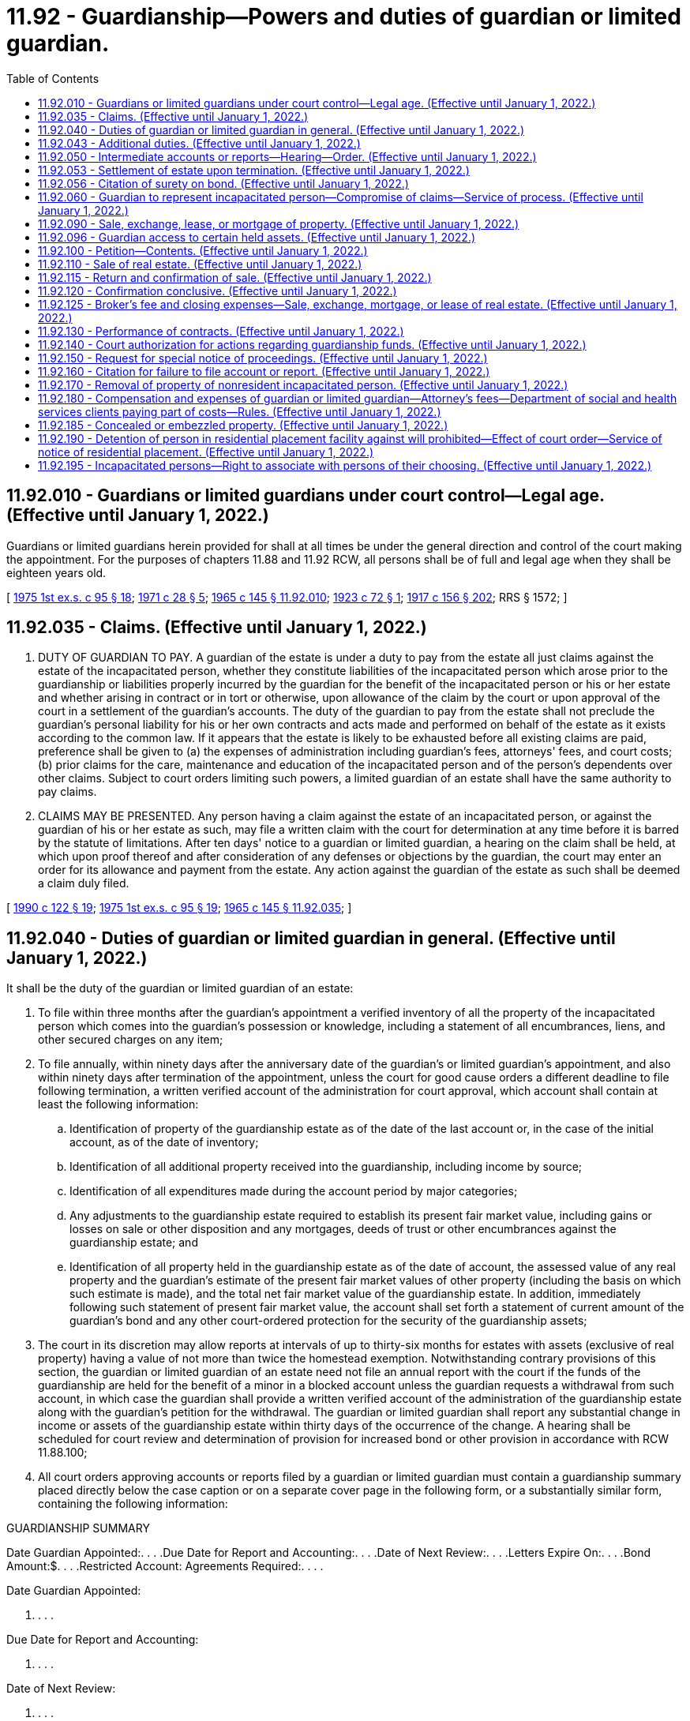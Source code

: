 = 11.92 - Guardianship—Powers and duties of guardian or limited guardian.
:toc:

== 11.92.010 - Guardians or limited guardians under court control—Legal age. (Effective until January 1, 2022.)
Guardians or limited guardians herein provided for shall at all times be under the general direction and control of the court making the appointment. For the purposes of chapters 11.88 and 11.92 RCW, all persons shall be of full and legal age when they shall be eighteen years old.

[ http://leg.wa.gov/CodeReviser/documents/sessionlaw/1975ex1c95.pdf?cite=1975%201st%20ex.s.%20c%2095%20§%2018[1975 1st ex.s. c 95 § 18]; http://leg.wa.gov/CodeReviser/documents/sessionlaw/1971c28.pdf?cite=1971%20c%2028%20§%205[1971 c 28 § 5]; http://leg.wa.gov/CodeReviser/documents/sessionlaw/1965c145.pdf?cite=1965%20c%20145%20§%2011.92.010[1965 c 145 § 11.92.010]; http://leg.wa.gov/CodeReviser/documents/sessionlaw/1923c72.pdf?cite=1923%20c%2072%20§%201[1923 c 72 § 1]; http://leg.wa.gov/CodeReviser/documents/sessionlaw/1917c156.pdf?cite=1917%20c%20156%20§%20202[1917 c 156 § 202]; RRS § 1572; ]

== 11.92.035 - Claims. (Effective until January 1, 2022.)
. DUTY OF GUARDIAN TO PAY. A guardian of the estate is under a duty to pay from the estate all just claims against the estate of the incapacitated person, whether they constitute liabilities of the incapacitated person which arose prior to the guardianship or liabilities properly incurred by the guardian for the benefit of the incapacitated person or his or her estate and whether arising in contract or in tort or otherwise, upon allowance of the claim by the court or upon approval of the court in a settlement of the guardian's accounts. The duty of the guardian to pay from the estate shall not preclude the guardian's personal liability for his or her own contracts and acts made and performed on behalf of the estate as it exists according to the common law. If it appears that the estate is likely to be exhausted before all existing claims are paid, preference shall be given to (a) the expenses of administration including guardian's fees, attorneys' fees, and court costs; (b) prior claims for the care, maintenance and education of the incapacitated person and of the person's dependents over other claims. Subject to court orders limiting such powers, a limited guardian of an estate shall have the same authority to pay claims.

. CLAIMS MAY BE PRESENTED. Any person having a claim against the estate of an incapacitated person, or against the guardian of his or her estate as such, may file a written claim with the court for determination at any time before it is barred by the statute of limitations. After ten days' notice to a guardian or limited guardian, a hearing on the claim shall be held, at which upon proof thereof and after consideration of any defenses or objections by the guardian, the court may enter an order for its allowance and payment from the estate. Any action against the guardian of the estate as such shall be deemed a claim duly filed.

[ http://leg.wa.gov/CodeReviser/documents/sessionlaw/1990c122.pdf?cite=1990%20c%20122%20§%2019[1990 c 122 § 19]; http://leg.wa.gov/CodeReviser/documents/sessionlaw/1975ex1c95.pdf?cite=1975%201st%20ex.s.%20c%2095%20§%2019[1975 1st ex.s. c 95 § 19]; http://leg.wa.gov/CodeReviser/documents/sessionlaw/1965c145.pdf?cite=1965%20c%20145%20§%2011.92.035[1965 c 145 § 11.92.035]; ]

== 11.92.040 - Duties of guardian or limited guardian in general. (Effective until January 1, 2022.)
It shall be the duty of the guardian or limited guardian of an estate:

. To file within three months after the guardian's appointment a verified inventory of all the property of the incapacitated person which comes into the guardian's possession or knowledge, including a statement of all encumbrances, liens, and other secured charges on any item;

. To file annually, within ninety days after the anniversary date of the guardian's or limited guardian's appointment, and also within ninety days after termination of the appointment, unless the court for good cause orders a different deadline to file following termination, a written verified account of the administration for court approval, which account shall contain at least the following information:

.. Identification of property of the guardianship estate as of the date of the last account or, in the case of the initial account, as of the date of inventory;

.. Identification of all additional property received into the guardianship, including income by source;

.. Identification of all expenditures made during the account period by major categories;

.. Any adjustments to the guardianship estate required to establish its present fair market value, including gains or losses on sale or other disposition and any mortgages, deeds of trust or other encumbrances against the guardianship estate; and

.. Identification of all property held in the guardianship estate as of the date of account, the assessed value of any real property and the guardian's estimate of the present fair market values of other property (including the basis on which such estimate is made), and the total net fair market value of the guardianship estate. In addition, immediately following such statement of present fair market value, the account shall set forth a statement of current amount of the guardian's bond and any other court-ordered protection for the security of the guardianship assets;

. The court in its discretion may allow reports at intervals of up to thirty-six months for estates with assets (exclusive of real property) having a value of not more than twice the homestead exemption. Notwithstanding contrary provisions of this section, the guardian or limited guardian of an estate need not file an annual report with the court if the funds of the guardianship are held for the benefit of a minor in a blocked account unless the guardian requests a withdrawal from such account, in which case the guardian shall provide a written verified account of the administration of the guardianship estate along with the guardian's petition for the withdrawal. The guardian or limited guardian shall report any substantial change in income or assets of the guardianship estate within thirty days of the occurrence of the change. A hearing shall be scheduled for court review and determination of provision for increased bond or other provision in accordance with RCW 11.88.100;

. All court orders approving accounts or reports filed by a guardian or limited guardian must contain a guardianship summary placed directly below the case caption or on a separate cover page in the following form, or a substantially similar form, containing the following information:

GUARDIANSHIP SUMMARY

Date Guardian Appointed:. . . .Due Date for Report and Accounting:. . . .Date of Next Review:. . . .Letters Expire On:. . . .Bond Amount:$. . . .Restricted Account: Agreements Required:. . . .

Date Guardian Appointed:

. . . .

Due Date for Report and Accounting:



. . . .

Date of Next Review:

. . . .

Letters Expire On:

. . . .

Bond Amount:

$. . . .

Restricted Account: Agreements Required:



. . . .

Incapacitated Person (IP)Guardian of: [ ] Estate [ ] PersonName:Name:Address:Address:Phone:Phone:Facsimile:Facsimile:

Incapacitated Person (IP)

Guardian of: [ ] Estate [ ] Person

Name:

Name:

Address:

Address:

Phone:

Phone:

Facsimile:

Facsimile:

Standby GuardianAddressRelation to IP   

Standby Guardian

Address

Relation to IP

 

 

 

Interested PartiesAddressRelation to IP               

Interested Parties

Address

Relation to IP

 

 

 

 

 

 

 

 

 

 

 

 

 

 

 

. To protect and preserve the guardianship estate, to apply it as provided in this chapter, to account for it faithfully, to perform all of the duties required by law, and at the termination of the guardianship or limited guardianship, to deliver the assets of the incapacitated person to the persons entitled thereto. Except as provided to the contrary herein, the court may authorize a guardian or limited guardian to do anything that a trustee can do under the provisions of RCW 11.98.070 for a period not exceeding one year from the date of the order or for a period corresponding to the interval in which the guardian's or limited guardian's report is required to be filed by the court pursuant to subsection (2) of this section, whichever period is longer;

. To invest and reinvest the property of the incapacitated person in accordance with the rules applicable to investment of trust estates by trustees as provided in chapter 11.100 RCW, except that:

.. No investments shall be made without prior order of the court in any property other than unconditional interest bearing obligations of this state or of the United States and in obligations the interest and principal of which are unconditionally guaranteed by the United States, and in share accounts or deposits which are insured by an agency of the United States government. Such prior order of the court may authorize specific investments, or, in the discretion of the court, may authorize the guardian or limited guardian to invest and reinvest as provided in chapter 11.100 RCW without further order of the court;

.. If it is for the best interests of the incapacitated person that a specific property be used by the incapacitated person rather than sold and the proceeds invested, the court may so order;

. To apply to the court no later than the filing of the inventory for an order authorizing disbursements on behalf of the incapacitated person. However, the guardian or limited guardian of the estate, or the person, department, bureau, agency, or charitable organization having the care and custody of an incapacitated person, may apply to the court for an order directing the guardian or limited guardian of the estate to pay to the person, department, bureau, agency, or charitable organization having the care and custody of an incapacitated person, or if the guardian or limited guardian of the estate has the care and custody of the incapacitated person, directing the guardian or limited guardian of the estate to apply an amount weekly, monthly, quarterly, semi-annually, or annually, as the court may direct, to be expended in the care, maintenance, and education of the incapacitated person and of his or her dependents. In proper cases, the court may order payment of amounts directly to the incapacitated person for his or her maintenance or incidental expenses. The amounts authorized under this section may be decreased or increased from time to time by direction of the court. If payments are made to another under an order of the court, the guardian or limited guardian of the estate is not bound to see to the application thereof;

. To provide evidence of the guardian or limited guardian's successful completion of any standardized training video or web cast for guardians or limited guardians made available by the administrative office of the courts and the superior court when the guardian or limited guardian: (a) Was appointed prior to July 22, 2011; (b) is not a certified professional guardian or financial institution authorized under RCW 11.88.020; and (c) has not previously completed the requirements of RCW 11.88.020(3). The training video or web cast must be provided at no cost to the guardian or limited guardian. The superior court may, upon (i) petition by the guardian or limited guardian; or (ii) any other method as provided by local court rule: (A) For good cause, waive this requirement for guardians appointed prior to July 22, 2011. Good cause shall require evidence that the guardian already possesses the requisite knowledge to serve as a guardian without completing the training. When determining whether there is good cause to waive the training requirement, the court shall consider, among other facts, the length of time the guardian has been serving the incapacitated person; whether the guardian has timely filed all required reports with the court; whether the guardian is monitored by other state or local agencies; and whether there have been any allegations of abuse, neglect, or a breach of fiduciary duty against the guardian; or (B) extend the time period for completion of the training requirement for ninety days; and

. To provide evidence of the guardian or limited guardian's successful completion of any additional or updated training video or web cast offered by the administrative office of the courts and the superior court as is required at the discretion of the superior court unless the guardian or limited guardian is a certified professional guardian or financial institution authorized under RCW 11.88.020. The training video or web cast must be provided at no cost to the guardian or limited guardian.

[ http://lawfilesext.leg.wa.gov/biennium/2011-12/Pdf/Bills/Session%20Laws/House/1053-S.SL.pdf?cite=2011%20c%20329%20§%209[2011 c 329 § 9]; http://lawfilesext.leg.wa.gov/biennium/1991-92/Pdf/Bills/Session%20Laws/House/1510-S.SL.pdf?cite=1991%20c%20289%20§%2010[1991 c 289 § 10]; http://leg.wa.gov/CodeReviser/documents/sessionlaw/1990c122.pdf?cite=1990%20c%20122%20§%2020[1990 c 122 § 20]; http://leg.wa.gov/CodeReviser/documents/sessionlaw/1985c30.pdf?cite=1985%20c%2030%20§%209[1985 c 30 § 9]; http://leg.wa.gov/CodeReviser/documents/sessionlaw/1984c149.pdf?cite=1984%20c%20149%20§%2012[1984 c 149 § 12]; http://leg.wa.gov/CodeReviser/documents/sessionlaw/1979c32.pdf?cite=1979%20c%2032%20§%202[1979 c 32 § 2]; http://leg.wa.gov/CodeReviser/documents/sessionlaw/1977ex1c309.pdf?cite=1977%20ex.s.%20c%20309%20§%2013[1977 ex.s. c 309 § 13]; http://leg.wa.gov/CodeReviser/documents/sessionlaw/1975ex1c95.pdf?cite=1975%201st%20ex.s.%20c%2095%20§%2020[1975 1st ex.s. c 95 § 20]; http://leg.wa.gov/CodeReviser/documents/sessionlaw/1965c145.pdf?cite=1965%20c%20145%20§%2011.92.040[1965 c 145 § 11.92.040]; prior:  1957 c 64 § 1; http://leg.wa.gov/CodeReviser/documents/sessionlaw/1955c205.pdf?cite=1955%20c%20205%20§%2015[1955 c 205 § 15]; http://leg.wa.gov/CodeReviser/documents/sessionlaw/1941c83.pdf?cite=1941%20c%2083%20§%201[1941 c 83 § 1]; http://leg.wa.gov/CodeReviser/documents/sessionlaw/1917c156.pdf?cite=1917%20c%20156%20§%20205[1917 c 156 § 205]; Rem. Supp. 1941 § 1575; prior:  1895 c 42 § 1; Code 1881 § 1614; ]

== 11.92.043 - Additional duties. (Effective until January 1, 2022.)
. It is the duty of the guardian or limited guardian of the person:

.. To file within three months after appointment a personal care plan for the incapacitated person, which must include (i) an assessment of the incapacitated person's physical, mental, and emotional needs and of such person's ability to perform or assist in activities of daily living, and (ii) the guardian's specific plan for meeting the identified and emerging personal care needs of the incapacitated person.

.. To file annually or, where a guardian of the estate has been appointed, at the time an account is required to be filed under RCW 11.92.040, a report on the status of the incapacitated person, which shall include:

... The address and name of the incapacitated person and all residential changes during the period;

... The services or programs that the incapacitated person receives;

... The medical status of the incapacitated person;

... The mental status of the incapacitated person, including reports from mental health professionals on the status of the incapacitated person, if any exist;

.. Changes in the functional abilities of the incapacitated person;

.. Activities of the guardian for the period;

.. Any recommended changes in the scope of the authority of the guardian;

.. The identity of any professionals who have assisted the incapacitated person during the period;

...(A) Evidence of the guardian or limited guardian's successful completion of any standardized training video or web cast for guardians or limited guardians made available by the administrative office of the courts and the superior court when the guardian or limited guardian: (I) Was appointed prior to July 22, 2011; (II) is not a certified professional guardian or financial institution authorized under RCW 11.88.020; and (III) has not previously completed the requirements of RCW 11.88.020(3). The training video or web cast must be provided at no cost to the guardian or limited guardian.

(B) The superior court may, upon petition by the guardian or limited guardian or any other method as provided by local court rule:

(I) For good cause, waive this requirement for guardians appointed prior to July 22, 2011. Good cause requires evidence that the guardian already possesses the requisite knowledge to serve as a guardian without completing the training. When determining whether there is good cause to waive the training requirement, the court must consider, among other facts, the length of time the guardian has been serving the incapacitated person; whether the guardian has timely filed all required reports with the court; whether the guardian is monitored by other state or local agencies; and whether there have been any allegations of abuse, neglect, or a breach of fiduciary duty against the guardian; or

(II) Extend the time period for completion of the training requirement for ninety days; and

.. Evidence of the guardian or limited guardian's successful completion of any additional or updated training video or web cast offered by the administrative office of the courts and the superior court as is required at the discretion of the superior court unless the guardian or limited guardian is a certified professional guardian or financial institution authorized under RCW 11.88.020. The training video or web cast must be provided at no cost to the guardian or limited guardian.

.. To report to the court within thirty days any substantial change in the incapacitated person's condition, or any changes in residence of the incapacitated person.

.. To inform any person entitled to special notice of proceedings under RCW 11.92.150 and any other person designated by the incapacitated person as soon as possible, but in no case more than five business days, after the incapacitated person:

... Makes a change in residence that is intended or likely to last more than fourteen calendar days;

... Has been admitted to a medical facility for acute care in response to a life-threatening injury or medical condition that requires inpatient care;

... Has been treated in an emergency room setting or kept for hospital observation for more than twenty-four hours; or

... Dies, in which case the notification must be made in person, by telephone, or by certified mail.

.. Consistent with the powers granted by the court, to care for and maintain the incapacitated person in the setting least restrictive to the incapacitated person's freedom and appropriate to the incapacitated person's personal care needs, assert the incapacitated person's rights and best interests, and if the incapacitated person is a minor or where otherwise appropriate, to see that the incapacitated person receives appropriate training and education and that the incapacitated person has the opportunity to learn a trade, occupation, or profession.

.. Consistent with RCW 7.70.065, to provide timely, informed consent for health care of the incapacitated person, except in the case of a limited guardian where such power is not expressly provided for in the order of appointment or subsequent modifying order as provided in RCW 11.88.125 as now or hereafter amended, the standby guardian or standby limited guardian may provide timely, informed consent to necessary medical procedures if the guardian or limited guardian cannot be located within four hours after the need for such consent arises. No guardian, limited guardian, or standby guardian may involuntarily commit for mental health treatment, observation, or evaluation an alleged incapacitated person who is unable or unwilling to give informed consent to such commitment unless the procedures for involuntary commitment set forth in chapter 71.05 or 72.23 RCW are followed. Nothing in this section may be construed to allow a guardian, limited guardian, or standby guardian to consent to:

... Therapy or other procedure which induces convulsion;

... Surgery solely for the purpose of psychosurgery;

... Other psychiatric or mental health procedures that restrict physical freedom of movement, or the rights set forth in RCW 71.05.217.

. A guardian, limited guardian, or standby guardian who believes these procedures are necessary for the proper care and maintenance of the incapacitated person shall petition the court for an order unless the court has previously approved the procedure within the past thirty days. The court may order the procedure only after an attorney is appointed in accordance with RCW 11.88.045 if no attorney has previously appeared, notice is given, and a hearing is held in accordance with RCW 11.88.040.

[ http://lawfilesext.leg.wa.gov/biennium/2017-18/Pdf/Bills/Session%20Laws/House/1402-S2.SL.pdf?cite=2017%20c%20268%20§%203[2017 c 268 § 3]; http://lawfilesext.leg.wa.gov/biennium/2011-12/Pdf/Bills/Session%20Laws/House/1053-S.SL.pdf?cite=2011%20c%20329%20§%203[2011 c 329 § 3]; http://lawfilesext.leg.wa.gov/biennium/1991-92/Pdf/Bills/Session%20Laws/House/1510-S.SL.pdf?cite=1991%20c%20289%20§%2011[1991 c 289 § 11]; http://leg.wa.gov/CodeReviser/documents/sessionlaw/1990c122.pdf?cite=1990%20c%20122%20§%2021[1990 c 122 § 21]; ]

== 11.92.050 - Intermediate accounts or reports—Hearing—Order. (Effective until January 1, 2022.)
. Upon the filing of any intermediate guardianship or limited guardianship account or report required by statute, or of any intermediate account or report required by court rule or order, the court shall enter an order settling the guardianship account or report with regard to any receipts, expenditures, and investments made and acts done by the guardian or limited guardian to the date of the interim report.

. Upon such account or report being filed, the court may, in its discretion, set a date for the hearing and require the service of the guardian's report or account and a notice of the hearing as provided in RCW 11.88.040 as now or hereafter amended or as specified by the court; and, in the event a hearing is ordered, the court may also appoint a guardian ad litem, whose duty it shall be to investigate the account or report of the guardian or limited guardian of the estate and to advise the court thereon at the hearing, in writing.

. At the hearing on or upon the court's review of the account or report of the guardian or limited guardian, if the court is satisfied that the actions of the guardian or limited guardian have been proper, and that the guardian or limited guardian has in all respects discharged his or her trust with relation to the receipts, expenditures, investments, and acts, then, in such event, the court shall enter an order approving such account or report.

. If a guardian or limited guardian fails to file the account or report or fails to appear at the hearing, the court shall enter an order for one or more of the following actions:

.. Entering an order to show cause and requiring the guardian to appear at a show cause hearing. At the hearing the court may take action to protect the incapacitated person, including, but not limited to, removing the guardian or limited guardian pursuant to RCW 11.88.120 and appointing a successor;

.. Directing the clerk to extend the letters, for good cause shown, for no more than ninety days, to permit the guardian to file his or her account or report;

.. Requiring the completion of any approved guardianship training made available to the guardian by the court;

.. Appointing a guardian ad litem subject to the requirements in RCW 11.88.090;

.. Providing other and further relief the court deems just and equitable.

. If the court has appointed a guardian ad litem, the order shall be final and binding upon the incapacitated person, subject only to the right of appeal as upon a final order; provided that at the time of final account of said guardian or limited guardian or within one year after the incapacitated person attains his or her majority any such interim account may be challenged by the incapacitated person on the ground of fraud.

. The procedure established in this section for financial accounts by guardians or limited guardians of the estate shall apply to personal care reports filed by guardians or limited guardians of the person under RCW 11.92.043.

[ http://lawfilesext.leg.wa.gov/biennium/2011-12/Pdf/Bills/Session%20Laws/House/1053-S.SL.pdf?cite=2011%20c%20329%20§%2010[2011 c 329 § 10]; http://lawfilesext.leg.wa.gov/biennium/1995-96/Pdf/Bills/Session%20Laws/House/1865-S.SL.pdf?cite=1995%20c%20297%20§%206[1995 c 297 § 6]; http://leg.wa.gov/CodeReviser/documents/sessionlaw/1990c122.pdf?cite=1990%20c%20122%20s%2023[1990 c 122 s 23]; http://leg.wa.gov/CodeReviser/documents/sessionlaw/1975ex1c95.pdf?cite=1975%201st%20ex.s.%20c%2095%20s%2021[1975 1st ex.s. c 95 s 21]; http://leg.wa.gov/CodeReviser/documents/sessionlaw/1965c145.pdf?cite=1965%20c%20145%20s%2011.92.050[1965 c 145 s 11.92.050]; http://leg.wa.gov/CodeReviser/documents/sessionlaw/1943c29.pdf?cite=1943%20c%2029%20s%201[1943 c 29 s 1]; Rem. Supp. 1943 s 1575-1; ]

== 11.92.053 - Settlement of estate upon termination. (Effective until January 1, 2022.)
Within ninety days, unless the court orders a different deadline for good cause, after the termination of a guardianship for any reason, the guardian or limited guardian of the estate shall petition the court for an order settling his or her account as filed in accordance with RCW 11.92.040(2) with regard to any receipts, expenditures, and investments made and acts done by the guardian to the date of the termination. Upon the filing of the petition, the court shall set a date for the hearing of the petition after notice has been given in accordance with RCW 11.88.040. Any person interested may file objections to the petition or may appear at the time and place fixed for the hearing thereof and present his or her objections thereto. The court may take such testimony as it deems proper or necessary to determine whether an order settling the account should be issued and the transactions of the guardian be approved, and the court may appoint a guardian ad litem to review the report.

At the hearing on the petition of the guardian or limited guardian, if the court is satisfied that the actions of the guardian or limited guardian have been proper, and that the guardian has in all respects discharged his or her trust with relation to the receipts, expenditures, investments, and acts, then, in such event, the court shall enter an order approving the account, and the order shall be final and binding upon the incapacitated person, subject only to the right of appeal as upon a final order. However, within one year after the incompetent attains his or her majority any such account may be challenged by the incapacitated person on the ground of fraud.

[ http://lawfilesext.leg.wa.gov/biennium/2011-12/Pdf/Bills/Session%20Laws/House/1053-S.SL.pdf?cite=2011%20c%20329%20§%208[2011 c 329 § 8]; http://lawfilesext.leg.wa.gov/biennium/1995-96/Pdf/Bills/Session%20Laws/House/1865-S.SL.pdf?cite=1995%20c%20297%20§%207[1995 c 297 § 7]; http://leg.wa.gov/CodeReviser/documents/sessionlaw/1990c122.pdf?cite=1990%20c%20122%20§%2024[1990 c 122 § 24]; http://leg.wa.gov/CodeReviser/documents/sessionlaw/1965c145.pdf?cite=1965%20c%20145%20§%2011.92.053[1965 c 145 § 11.92.053]; ]

== 11.92.056 - Citation of surety on bond. (Effective until January 1, 2022.)
If, at any hearing upon a petition to settle the account of any guardian or limited guardian, it shall appear to the court that said guardian or limited guardian has not fully accounted or that said account should not be settled, the court may continue said hearing to a day certain and may cite the surety or sureties upon the bond of said guardian or limited guardian to appear upon the date fixed in said citation and show cause why the account should not be disapproved and judgment entered for any deficiency against said guardian or limited guardian and the surety or sureties upon his or her bond. Said citation shall be personally served upon said surety or sureties in the manner provided by law for the service of summons in civil actions and shall be served not less than twenty days previous to said hearing. At said hearing any interested party, including the surety so cited, shall have the right to introduce any evidence which shall be material to the matter before the court. If, at said hearing, the final account of said guardian or limited guardian shall not be approved and the court shall find that said guardian or limited guardian is indebted to the incapacitated person in any amount, said court may thereupon enter final judgment against said guardian or limited guardian and the surety or sureties upon his or her bond, which judgment shall be enforceable in the same manner and to the same extent as judgments in ordinary civil actions.

[ http://leg.wa.gov/CodeReviser/documents/sessionlaw/1990c122.pdf?cite=1990%20c%20122%20§%2025[1990 c 122 § 25]; http://leg.wa.gov/CodeReviser/documents/sessionlaw/1975ex1c95.pdf?cite=1975%201st%20ex.s.%20c%2095%20§%2022[1975 1st ex.s. c 95 § 22]; http://leg.wa.gov/CodeReviser/documents/sessionlaw/1965c145.pdf?cite=1965%20c%20145%20§%2011.92.056[1965 c 145 § 11.92.056]; ]

== 11.92.060 - Guardian to represent incapacitated person—Compromise of claims—Service of process. (Effective until January 1, 2022.)
. GUARDIAN MAY SUE AND BE SUED. When there is a guardian of the estate, all actions between the incapacitated person or the guardian and third persons in which it is sought to charge or benefit the estate of the incapacitated person shall be prosecuted by or against the guardian of the estate as such. The guardian shall represent the interests of the incapacitated person in the action and all process shall be served on him or her. A guardian or limited guardian of the estate shall report to the court any action commenced against the incapacitated person and shall secure court approval prior to initiating any legal action in the name of the incapacitated person.

. JOINDER, AMENDMENT AND SUBSTITUTION. When the guardian of the estate is under personal liability for his or her own contracts and acts made and performed on behalf of the estate the guardian may be sued both as guardian and in his or her personal capacity in the same action. Misnomer or the bringing of the action by or against the incapacitated person shall not be grounds for dismissal of the action and leave to amend or substitute shall be freely granted. If an action was commenced by or against the incapacitated person before the appointment of a guardian of his or her estate, such guardian when appointed may be substituted as a party for the incapacitated person. If the appointment of the guardian of the estate is terminated, his or her successor may be substituted; if the incapacitated person dies, his or her personal representative may be substituted; if the incapacitated person is no longer incapacitated the person may be substituted.

. GARNISHMENT, ATTACHMENT AND EXECUTION. When there is a guardian of the estate, the property and rights of action of the incapacitated person shall not be subject to garnishment or attachment, except for the foreclosure of a mortgage or other lien, and execution shall not issue to obtain satisfaction of any judgment against the incapacitated person or the guardian of the person's estate as such.

. COMPROMISE BY GUARDIAN. Whenever it is proposed to compromise or settle any claim by or against the incapacitated person or the guardian as such, whether arising as a result of personal injury or otherwise, and whether arising before or after appointment of a guardian, the court on petition of the guardian of the estate, if satisfied that such compromise or settlement will be for the best interests of the incapacitated person, may enter an order authorizing the settlement or compromise be made.

. LIMITED GUARDIAN. Limited guardians may serve and be served with process or actions on behalf of the incapacitated person, but only to the extent provided for in the court order appointing a limited guardian.

[ http://leg.wa.gov/CodeReviser/documents/sessionlaw/1990c122.pdf?cite=1990%20c%20122%20§%2026[1990 c 122 § 26]; http://leg.wa.gov/CodeReviser/documents/sessionlaw/1975ex1c95.pdf?cite=1975%201st%20ex.s.%20c%2095%20§%2023[1975 1st ex.s. c 95 § 23]; http://leg.wa.gov/CodeReviser/documents/sessionlaw/1965c145.pdf?cite=1965%20c%20145%20§%2011.92.060[1965 c 145 § 11.92.060]; http://leg.wa.gov/CodeReviser/documents/sessionlaw/1917c156.pdf?cite=1917%20c%20156%20§%20206[1917 c 156 § 206]; RRS § 1576; prior:  1903 c 100 § 1; Code 1881 § 1611; http://leg.wa.gov/CodeReviser/Pages/session_laws.aspx?cite=1860%20p%20226%20§%20328[1860 p 226 § 328]; ]

== 11.92.090 - Sale, exchange, lease, or mortgage of property. (Effective until January 1, 2022.)
Whenever it shall appear to the satisfaction of a court by the petition of any guardian or limited guardian, that it is necessary or proper to sell, exchange, lease, mortgage, or grant an easement, license or similar interest in any of the real or personal property of the estate of the incapacitated person for the purpose of paying debts or for the care, support and education of the incapacitated person, or to redeem any property of the incapacitated person's estate covered by mortgage or other lien, or for the purpose of making any investments, or for any other purpose which to the court may seem right and proper, the court may make an order directing such sale, exchange, lease, mortgage, or grant of easement, license or similar interest of such part or parts of the real or personal property as shall to the court seem proper.

[ http://leg.wa.gov/CodeReviser/documents/sessionlaw/1990c122.pdf?cite=1990%20c%20122%20§%2027[1990 c 122 § 27]; http://leg.wa.gov/CodeReviser/documents/sessionlaw/1975ex1c95.pdf?cite=1975%201st%20ex.s.%20c%2095%20§%2024[1975 1st ex.s. c 95 § 24]; http://leg.wa.gov/CodeReviser/documents/sessionlaw/1965c145.pdf?cite=1965%20c%20145%20§%2011.92.090[1965 c 145 § 11.92.090]; http://leg.wa.gov/CodeReviser/documents/sessionlaw/1917c156.pdf?cite=1917%20c%20156%20§%20212[1917 c 156 § 212]; RRS § 1582; prior: Code 1881 § 1620; http://leg.wa.gov/CodeReviser/Pages/session_laws.aspx?cite=1855%20p%2017%20§%2014[1855 p 17 § 14]; ]

== 11.92.096 - Guardian access to certain held assets. (Effective until January 1, 2022.)
. All financial institutions as defined in *RCW 30.22.040(12), all insurance companies holding a certificate of authority under chapter 48.05 RCW, or any agent who constitutes a salesperson or broker-dealer of securities under the definitions of RCW 21.20.005 (hereafter individually and collectively referenced as "institution") shall provide the guardian access and control over the asset(s) described in (a)(vii) of this subsection, including but not limited to delivery of the asset to the guardian, upon receipt of the following:

.. An affidavit containing as an attachment a true and correct copy of the guardian's letters of guardianship and stating:

... That as of the date of the affidavit, the affiant is a duly appointed guardian with authority over assets held by the institution but owned or subject to withdrawal or delivery to a client or depositor of the institution;

... The cause number of the guardianship;

... The name of the incapacitated person and the name of the client or depositor (which names shall be the same);

... The account or the safety deposit box number or numbers;

.. The address of the client or depositor;

.. The name and address of the affiant-guardian being provided assets or access to assets;

.. A description of and the value of the asset or assets, or, where the value cannot be readily ascertained, a reasonable estimate thereof, and a statement that the guardian receives delivery or control of each asset solely in its capacity as guardian;

.. The date the guardian assumed control over the assets; and

... That a true and correct copy of the letters of guardianship duly issued by a court to the guardian is attached to the affidavit; and

.. An envelope, with postage prepaid, addressed to the clerk of the court issuing the letters of guardianship.

The affidavit shall be sent in the envelope by the institution to the clerk of the court together with a statement signed by an agent of the institution that the description of the asset set forth in the affidavit appears to be accurate, and confirming in the case of cash assets, the value of the asset.

. Any guardian provided with access to a safe deposit box pursuant to subsection (1) of this section shall make an inventory of the contents of the box and attach this inventory to the affidavit before the affidavit is sent to the clerk of the court and before the contents of the box are released to the guardian. Any inventory shall be prepared in the presence of an employee of the institution and the statement of the institution required under subsection (1) of this section shall include a statement executed by the employee that the inventory appears to be accurate. The institution may require payment by the guardian of any fees or charges then due in connection with the asset or account and of a reasonable fee for witnessing preparation of the inventory and preparing the statement required by this subsection or subsection (1) of this section.

. Any institution to which an affidavit complying with subsection (1) of this section is submitted may rely on the affidavit without inquiry and shall not be subject to any liability of any nature whatsoever to any person whatsoever, including but not limited to the institution's client or depositor or any other person with an ownership or other interest in or right to the asset, for the reliance or for providing the guardian access and control over the asset, including but not limited to delivery of the asset to the guardian.

[ http://lawfilesext.leg.wa.gov/biennium/1991-92/Pdf/Bills/Session%20Laws/House/1510-S.SL.pdf?cite=1991%20c%20289%20§%2013[1991 c 289 § 13]; ]

== 11.92.100 - Petition—Contents. (Effective until January 1, 2022.)
Such application shall be by petition, verified by the oath of the guardian or limited guardian, and shall substantially set forth:

. The value and character of all personal estate belonging to the incapacitated person that has come to the knowledge or possession of such guardian or limited guardian.

. The disposition of such personal estate.

. The amount and condition of the incapacitated person's personal estate, if any, dependent upon the settlement of any estate, or the execution of any trust.

. The annual income of the real estate of the incapacitated person.

. The amount of rent received and the application thereof.

. The proposed manner of reinvesting the proceeds of the sale, if asked for that purpose.

. Each item of indebtedness, or the amount and character of the lien, if the sale is requested for the liquidation thereof.

. The age of the incapacitated person, where and with whom residing.

. All other facts connected with the estate and condition of the incapacitated person necessary to enable the court to fully understand the same. If there is no personal estate belonging to the incapacitated person in possession or expectancy, and none has come into the hands of such guardian or limited guardian, and no rents have been received, the fact shall be stated in the application.

[ http://leg.wa.gov/CodeReviser/documents/sessionlaw/1990c122.pdf?cite=1990%20c%20122%20§%2028[1990 c 122 § 28]; http://leg.wa.gov/CodeReviser/documents/sessionlaw/1975ex1c95.pdf?cite=1975%201st%20ex.s.%20c%2095%20§%2025[1975 1st ex.s. c 95 § 25]; http://leg.wa.gov/CodeReviser/documents/sessionlaw/1965c145.pdf?cite=1965%20c%20145%20§%2011.92.100[1965 c 145 § 11.92.100]; http://leg.wa.gov/CodeReviser/documents/sessionlaw/1917c156.pdf?cite=1917%20c%20156%20§%20213[1917 c 156 § 213]; RRS § 1583; prior: Code 1881 § 1621; http://leg.wa.gov/CodeReviser/Pages/session_laws.aspx?cite=1860%20p%20228%20§%20338[1860 p 228 § 338]; http://leg.wa.gov/CodeReviser/Pages/session_laws.aspx?cite=1855%20p%2017%20§%2015[1855 p 17 § 15]; ]

== 11.92.110 - Sale of real estate. (Effective until January 1, 2022.)
The order directing the sale of any of the real property of the estate of the incapacitated person shall specify the particular property affected and the method, whether by public or private sale or by negotiation, and terms thereof, and with regard to the procedure and notices to be employed in conducting such sale, the provisions of RCW 11.56.060, 11.56.070, 11.56.080, and 11.56.110 shall be followed unless the court otherwise directs.

[ http://leg.wa.gov/CodeReviser/documents/sessionlaw/1990c122.pdf?cite=1990%20c%20122%20§%2029[1990 c 122 § 29]; http://leg.wa.gov/CodeReviser/documents/sessionlaw/1975ex1c95.pdf?cite=1975%201st%20ex.s.%20c%2095%20§%2026[1975 1st ex.s. c 95 § 26]; http://leg.wa.gov/CodeReviser/documents/sessionlaw/1965c145.pdf?cite=1965%20c%20145%20§%2011.92.110[1965 c 145 § 11.92.110]; http://leg.wa.gov/CodeReviser/documents/sessionlaw/1917c156.pdf?cite=1917%20c%20156%20§%20214[1917 c 156 § 214]; RRS § 1524; prior: Code 1881 § 1623; http://leg.wa.gov/CodeReviser/Pages/session_laws.aspx?cite=1860%20p%20229%20§%20340[1860 p 229 § 340]; ]

== 11.92.115 - Return and confirmation of sale. (Effective until January 1, 2022.)
The guardian or limited guardian making any sale of real estate, either at public or private sale or sale by negotiation, shall within ten days after making such sale file with the clerk of the court his or her return of such sale, the same being duly verified. At any time after the expiration of ten days from the filing of such return, the court may, without notice, approve and confirm such sale and direct proper instruments of transfer to be executed and delivered. Upon the confirmation of any such sale, the court shall direct the guardian or limited guardian to make, execute and deliver instruments conveying the title to the person to whom such property may be sold and such instruments of conveyance shall be deemed to convey all the estate, rights and interest of the incapacitated person and of the person's estate. In the case of a sale by negotiation the guardians or limited guardians shall publish a notice in one issue of a legal newspaper published in the county in which the estate is being administered; the substance of such notice shall include the legal description of the property sold, the selling price and the date after which the sale may be confirmed: PROVIDED, That such confirmation date shall be at least ten days after such notice is published.

[ http://lawfilesext.leg.wa.gov/biennium/2009-10/Pdf/Bills/Session%20Laws/Senate/6239-S.SL.pdf?cite=2010%20c%208%20§%202090[2010 c 8 § 2090]; http://leg.wa.gov/CodeReviser/documents/sessionlaw/1990c122.pdf?cite=1990%20c%20122%20§%2030[1990 c 122 § 30]; http://leg.wa.gov/CodeReviser/documents/sessionlaw/1975ex1c95.pdf?cite=1975%201st%20ex.s.%20c%2095%20§%2027[1975 1st ex.s. c 95 § 27]; http://leg.wa.gov/CodeReviser/documents/sessionlaw/1965c145.pdf?cite=1965%20c%20145%20§%2011.92.115[1965 c 145 § 11.92.115]; ]

== 11.92.120 - Confirmation conclusive. (Effective until January 1, 2022.)
No sale by any guardian or limited guardian of real or personal property shall be void or be set aside or be attacked because of any irregularities whatsoever, and none of the steps leading up to such sale or the confirmation thereof shall be jurisdictional, and the confirmation by the court of any such sale shall be conclusive as to the regularity and legality of such sale or sales, and the passing of title after confirmation by the court shall vest an absolute title in the purchaser, and such instrument of transfer may not be attacked for any purpose or any reason, except for fraud.

[ http://leg.wa.gov/CodeReviser/documents/sessionlaw/1975ex1c95.pdf?cite=1975%201st%20ex.s.%20c%2095%20§%2028[1975 1st ex.s. c 95 § 28]; http://leg.wa.gov/CodeReviser/documents/sessionlaw/1965c145.pdf?cite=1965%20c%20145%20§%2011.92.120[1965 c 145 § 11.92.120]; http://leg.wa.gov/CodeReviser/documents/sessionlaw/1917c156.pdf?cite=1917%20c%20156%20§%20215[1917 c 156 § 215]; RRS § 1585; prior: Code 1881 § 1625; http://leg.wa.gov/CodeReviser/Pages/session_laws.aspx?cite=1860%20p%20229%20§%20343[1860 p 229 § 343]; ]

== 11.92.125 - Broker's fee and closing expenses—Sale, exchange, mortgage, or lease of real estate. (Effective until January 1, 2022.)
In connection with the sale, exchange, mortgage, lease, or grant of easement or license in any property, the court may authorize the guardian or limited guardian to pay, out of the proceeds realized therefrom or out of the estate, the customary and reasonable auctioneer's and broker's fees and any necessary expenses for abstracting title insurance, survey, revenue stamps, and other necessary costs and expenses in connection therewith.

[ http://leg.wa.gov/CodeReviser/documents/sessionlaw/1977ex1c309.pdf?cite=1977%20ex.s.%20c%20309%20§%2015[1977 ex.s. c 309 § 15]; http://leg.wa.gov/CodeReviser/documents/sessionlaw/1965c145.pdf?cite=1965%20c%20145%20§%2011.92.125[1965 c 145 § 11.92.125]; ]

== 11.92.130 - Performance of contracts. (Effective until January 1, 2022.)
If any person who is bound by contract in writing to perform shall become incapacitated before making the performance, the court having jurisdiction of the guardianship or limited guardianship of such property may, upon application of the guardian or limited guardian of the incapacitated person, or upon application of the person claiming to be entitled to the performance, make an order authorizing and directing the guardian or limited guardian to perform such contract. The application and the proceedings, shall, as nearly as may be, be the same as provided in chapter 11.60 RCW.

[ http://leg.wa.gov/CodeReviser/documents/sessionlaw/1990c122.pdf?cite=1990%20c%20122%20§%2031[1990 c 122 § 31]; http://leg.wa.gov/CodeReviser/documents/sessionlaw/1975ex1c95.pdf?cite=1975%201st%20ex.s.%20c%2095%20§%2029[1975 1st ex.s. c 95 § 29]; http://leg.wa.gov/CodeReviser/documents/sessionlaw/1965c145.pdf?cite=1965%20c%20145%20§%2011.92.130[1965 c 145 § 11.92.130]; http://leg.wa.gov/CodeReviser/documents/sessionlaw/1923c142.pdf?cite=1923%20c%20142%20§%205[1923 c 142 § 5]; RRS § 1585a; ]

== 11.92.140 - Court authorization for actions regarding guardianship funds. (Effective until January 1, 2022.)
The court, upon the petition of a guardian of the estate of an incapacitated person other than the guardian of a minor, and after such notice as the court directs and other notice to all persons interested as required by chapter 11.96A RCW, may authorize the guardian to take any action, or to apply funds not required for the incapacitated person's own maintenance and support, in any fashion the court approves as being in keeping with the incapacitated person's wishes so far as they can be ascertained and as designed to minimize insofar as possible current or prospective state or federal income and estate taxes, permit entitlement under otherwise available federal or state medical or other assistance programs, and to provide for gifts to such charities, relatives, and friends as would be likely recipients of donations from the incapacitated person.

The action or application of funds may include but shall not be limited to the making of gifts, to the conveyance or release of the incapacitated person's contingent and expectant interests in property including marital or domestic partnership property rights and any right of survivorship incident to joint tenancy or tenancy by the entirety, to the exercise or release of the incapacitated person's powers as donee of a power of appointment, the making of contracts, the creation of revocable or irrevocable trusts of property of the incapacitated person's estate which may extend beyond the incapacitated person's disability or life, the establishment of custodianships for the benefit of a minor under chapter 11.114 RCW, the Washington uniform transfers to minors act, the exercise of options of the incapacitated person to purchase securities or other property, the exercise of the incapacitated person's right to elect options and to change beneficiaries under insurance and annuity policies and the surrendering of policies for their cash value, the exercise of the incapacitated person's right to any elective share in the estate of the incapacitated person's deceased spouse or deceased domestic partner, and the renunciation or disclaimer of any interest acquired by testate or intestate succession or by inter vivos transfer.

The guardian in the petition shall briefly outline the action or application of funds for which approval is sought, the results expected to be accomplished thereby and the savings expected to accrue. The proposed action or application of funds may include gifts of the incapacitated person's personal or real property. Gifts may be for the benefit of prospective legatees, devisees, or heirs apparent of the incapacitated person, or may be made to individuals or charities in which the incapacitated person is believed to have an interest. Gifts may or may not, in the discretion of the court, be treated as advancements to donees who would otherwise inherit property from the incapacitated person under the incapacitated person's will or under the laws of descent and distribution. The guardian shall also indicate in the petition that any planned disposition is consistent with the intentions of the incapacitated person insofar as the intentions can be ascertained, and if the incapacitated person's intentions cannot be ascertained, the incapacitated person will be presumed to favor reduction in the incidence of the various forms of taxation and the partial distribution of the incapacitated person's estate as provided in this section. The guardian shall not, however, be required to include as a beneficiary any person whom there is reason to believe would be excluded by the incapacitated person. No guardian may be required to file a petition as provided in this section, and a failure or refusal to so petition the court does not constitute a breach of the guardian's fiduciary duties.

[ http://lawfilesext.leg.wa.gov/biennium/2007-08/Pdf/Bills/Session%20Laws/House/3104-S2.SL.pdf?cite=2008%20c%206%20§%20807[2008 c 6 § 807]; http://lawfilesext.leg.wa.gov/biennium/1999-00/Pdf/Bills/Session%20Laws/Senate/5196.SL.pdf?cite=1999%20c%2042%20§%20616[1999 c 42 § 616]; http://lawfilesext.leg.wa.gov/biennium/1991-92/Pdf/Bills/Session%20Laws/House/1088-S.SL.pdf?cite=1991%20c%20193%20§%2032[1991 c 193 § 32]; http://leg.wa.gov/CodeReviser/documents/sessionlaw/1990c122.pdf?cite=1990%20c%20122%20§%2032[1990 c 122 § 32]; http://leg.wa.gov/CodeReviser/documents/sessionlaw/1985c30.pdf?cite=1985%20c%2030%20§%2010[1985 c 30 § 10]; http://leg.wa.gov/CodeReviser/documents/sessionlaw/1984c149.pdf?cite=1984%20c%20149%20§%2013[1984 c 149 § 13]; ]

== 11.92.150 - Request for special notice of proceedings. (Effective until January 1, 2022.)
At any time after the issuance of letters of guardianship in the estate of any person and/or incapacitated person, any person interested in the estate, or in the incapacitated person, or any relative of the incapacitated person, or any authorized representative of any agency, bureau, or department of the United States government from or through which any compensation, insurance, pension or other benefit is being paid, or is payable, may serve upon the guardian or limited guardian, or upon the attorney for the guardian or limited guardian, and file with the clerk of the court where the guardianship or limited guardianship of the person and/or estate is pending, a written request stating the specific actions of which the applicant requests advance notice. Where the notice does not specify matters for which notice is requested, the guardian or limited guardian shall provide copies of all documents filed with the court and advance notice of his or her application for court approval of any action in the guardianship.

The request for special written notice shall designate the name, address and post office address of the person upon whom the notice is to be served and no service shall be required under this section and RCW 11.92.160 as now or hereafter amended other than in accordance with the designation unless and until a new designation has been made.

When any account, report, petition, or proceeding is filed in the estate of which special written notice is requested, the court shall fix a time for hearing which shall allow at least ten days for service of the notice before the hearing; and notice of the hearing shall be served upon the person designated in the written request at least ten days before the date fixed for the hearing. The service may be made by leaving a copy with the person designated, or that person's authorized representative, or by mailing through the United States mail, with postage prepaid to the person and place designated.

[ http://leg.wa.gov/CodeReviser/documents/sessionlaw/1990c122.pdf?cite=1990%20c%20122%20§%2033[1990 c 122 § 33]; http://leg.wa.gov/CodeReviser/documents/sessionlaw/1985c30.pdf?cite=1985%20c%2030%20§%2011[1985 c 30 § 11]; http://leg.wa.gov/CodeReviser/documents/sessionlaw/1984c149.pdf?cite=1984%20c%20149%20§%2014[1984 c 149 § 14]; http://leg.wa.gov/CodeReviser/documents/sessionlaw/1975ex1c95.pdf?cite=1975%201st%20ex.s.%20c%2095%20§%2030[1975 1st ex.s. c 95 § 30]; http://leg.wa.gov/CodeReviser/documents/sessionlaw/1969c18.pdf?cite=1969%20c%2018%20§%201[1969 c 18 § 1]; http://leg.wa.gov/CodeReviser/documents/sessionlaw/1965c145.pdf?cite=1965%20c%20145%20§%2011.92.150[1965 c 145 § 11.92.150]; prior:  1925 ex.s. c 104 § 1; RRS § 1586-1; ]

== 11.92.160 - Citation for failure to file account or report. (Effective until January 1, 2022.)
Whenever any request for special written notice is served as provided in this section and RCW 11.92.150 as now or hereafter amended, the person making such request may, upon failure of any guardian or limited guardian for any incapacitated person, to file any account or report required by law, petition the court administering such estate for a citation requiring such guardian or limited guardian to file such report or account, or to show cause for failure to do so, and thereupon the court shall issue such citation and hold a hearing thereon and enter such order as is required by the law and the facts.

[ http://leg.wa.gov/CodeReviser/documents/sessionlaw/1990c122.pdf?cite=1990%20c%20122%20§%2034[1990 c 122 § 34]; http://leg.wa.gov/CodeReviser/documents/sessionlaw/1975ex1c95.pdf?cite=1975%201st%20ex.s.%20c%2095%20§%2031[1975 1st ex.s. c 95 § 31]; http://leg.wa.gov/CodeReviser/documents/sessionlaw/1965c145.pdf?cite=1965%20c%20145%20§%2011.92.160[1965 c 145 § 11.92.160]; http://leg.wa.gov/CodeReviser/documents/sessionlaw/1925ex1c104.pdf?cite=1925%20ex.s.%20c%20104%20§%202[1925 ex.s. c 104 § 2]; RRS § 1586-2; ]

== 11.92.170 - Removal of property of nonresident incapacitated person. (Effective until January 1, 2022.)
Whenever it is made to appear that it would be in the best interests of the incapacitated person, the court may order the transfer of property in this state to a guardian or limited guardian of the estate of the incapacitated person appointed in another jurisdiction, or to a person or institution having similar authority with respect to the incapacitated person.

[ http://leg.wa.gov/CodeReviser/documents/sessionlaw/1990c122.pdf?cite=1990%20c%20122%20§%2035[1990 c 122 § 35]; http://leg.wa.gov/CodeReviser/documents/sessionlaw/1977ex1c309.pdf?cite=1977%20ex.s.%20c%20309%20§%2016[1977 ex.s. c 309 § 16]; http://leg.wa.gov/CodeReviser/documents/sessionlaw/1975ex1c95.pdf?cite=1975%201st%20ex.s.%20c%2095%20§%2032[1975 1st ex.s. c 95 § 32]; http://leg.wa.gov/CodeReviser/documents/sessionlaw/1965c145.pdf?cite=1965%20c%20145%20§%2011.92.170[1965 c 145 § 11.92.170]; http://leg.wa.gov/CodeReviser/documents/sessionlaw/1917c156.pdf?cite=1917%20c%20156%20§%20217[1917 c 156 § 217]; RRS § 1587; prior: Code 1881 § 1628; http://leg.wa.gov/CodeReviser/Pages/session_laws.aspx?cite=1873%20p%20320%20§%20323[1873 p 320 § 323]; ]

== 11.92.180 - Compensation and expenses of guardian or limited guardian—Attorney's fees—Department of social and health services clients paying part of costs—Rules. (Effective until January 1, 2022.)
A guardian or limited guardian shall be allowed such compensation for his or her services as guardian or limited guardian as the court shall deem just and reasonable. Guardians and limited guardians shall not be compensated at county or state expense. Additional compensation may be allowed for other administrative costs, including services of an attorney and for other services not provided by the guardian or limited guardian. Where a guardian or limited guardian is an attorney, the guardian or limited guardian shall separately account for time for which compensation is requested for services as a guardian or limited guardian as contrasted to time for which compensation for legal services provided to the guardianship is requested. In all cases, compensation of the guardian or limited guardian and his or her expenses including attorney's fees shall be fixed by the court and may be allowed at any annual or final accounting; but at any time during the administration of the estate, the guardian or limited guardian or his or her attorney may apply to the court for an allowance upon the compensation or necessary expenses of the guardian or limited guardian and for attorney's fees for services already performed. If the court finds that the guardian or limited guardian has failed to discharge his or her duties as such in any respect, it may deny the guardian any compensation whatsoever or may reduce the compensation which would otherwise be allowed. Where the incapacitated person is a department of social and health services client residing in a nursing facility or in a residential or home setting and is required by the department of social and health services to contribute a portion of their income towards the cost of residential or supportive services then the department shall be entitled to notice of proceedings as described in RCW 11.92.150. The amount of guardianship fees and additional compensation for administrative costs shall not exceed the amount allowed by the department of social and health services by rule.

[ http://lawfilesext.leg.wa.gov/biennium/1995-96/Pdf/Bills/Session%20Laws/House/1865-S.SL.pdf?cite=1995%20c%20297%20§%208[1995 c 297 § 8]; http://lawfilesext.leg.wa.gov/biennium/1993-94/Pdf/Bills/Session%20Laws/Senate/6604.SL.pdf?cite=1994%20c%2068%20§%201[1994 c 68 § 1]; http://lawfilesext.leg.wa.gov/biennium/1991-92/Pdf/Bills/Session%20Laws/House/1510-S.SL.pdf?cite=1991%20c%20289%20§%2012[1991 c 289 § 12]; http://leg.wa.gov/CodeReviser/documents/sessionlaw/1990c122.pdf?cite=1990%20c%20122%20§%2036[1990 c 122 § 36]; http://leg.wa.gov/CodeReviser/documents/sessionlaw/1975ex1c95.pdf?cite=1975%201st%20ex.s.%20c%2095%20§%2033[1975 1st ex.s. c 95 § 33]; http://leg.wa.gov/CodeReviser/documents/sessionlaw/1965c145.pdf?cite=1965%20c%20145%20§%2011.92.180[1965 c 145 § 11.92.180]; http://leg.wa.gov/CodeReviser/documents/sessionlaw/1917c156.pdf?cite=1917%20c%20156%20§%20216[1917 c 156 § 216]; RRS § 1586; prior: Code 1881 § 1627; http://leg.wa.gov/CodeReviser/Pages/session_laws.aspx?cite=1855%20p%2019%20§%2025[1855 p 19 § 25]; ]

== 11.92.185 - Concealed or embezzled property. (Effective until January 1, 2022.)
The court shall have authority to bring before it, in the manner prescribed by RCW 11.48.070, any person or persons suspected of having in his or her possession or having concealed, embezzled, conveyed or disposed of any of the property of the estate of incapacitated persons subject to administration under this title.

[ http://leg.wa.gov/CodeReviser/documents/sessionlaw/1990c122.pdf?cite=1990%20c%20122%20§%2037[1990 c 122 § 37]; http://leg.wa.gov/CodeReviser/documents/sessionlaw/1975ex1c95.pdf?cite=1975%201st%20ex.s.%20c%2095%20§%2034[1975 1st ex.s. c 95 § 34]; http://leg.wa.gov/CodeReviser/documents/sessionlaw/1965c145.pdf?cite=1965%20c%20145%20§%2011.92.185[1965 c 145 § 11.92.185]; ]

== 11.92.190 - Detention of person in residential placement facility against will prohibited—Effect of court order—Service of notice of residential placement. (Effective until January 1, 2022.)
No residential treatment facility which provides nursing or other care may detain a person within such facility against their will. Any court order, other than an order issued in accordance with the involuntary treatment provisions of chapters 10.77, 71.05, and 72.23 RCW, which purports to authorize such involuntary detention or purports to authorize a guardian or limited guardian to consent to such involuntary detention on behalf of an incapacitated person shall be void and of no force or effect. This section does not apply to the detention of a minor as provided in chapter 71.34 RCW.

Nothing in this section shall be construed to require a court order authorizing placement of an incapacitated person in a residential treatment facility if such order is not otherwise required by law: PROVIDED, That notice of any residential placement of an incapacitated person shall be served, either before or after placement, by the guardian or limited guardian on such person, the guardian ad litem of record, and any attorney of record.

[ http://lawfilesext.leg.wa.gov/biennium/2015-16/Pdf/Bills/Session%20Laws/House/1713-S3.SL.pdf?cite=2016%20sp.s.%20c%2029%20§%20412[2016 sp.s. c 29 § 412]; http://lawfilesext.leg.wa.gov/biennium/1995-96/Pdf/Bills/Session%20Laws/Senate/6257-S.SL.pdf?cite=1996%20c%20249%20§%2011[1996 c 249 § 11]; http://leg.wa.gov/CodeReviser/documents/sessionlaw/1977ex1c309.pdf?cite=1977%20ex.s.%20c%20309%20§%2014[1977 ex.s. c 309 § 14]; ]

== 11.92.195 - Incapacitated persons—Right to associate with persons of their choosing. (Effective until January 1, 2022.)
. Except as otherwise provided in this section, an incapacitated person retains the right to associate with persons of the incapacitated person's choosing. This right includes, but is not limited to, the right to freely communicate and interact with other persons, whether through in-person visits, telephone calls, electronic communication, personal mail, or other means. If the incapacitated person is unable to express consent for communication, visitation, or interaction with another person, or is otherwise unable to make a decision regarding association with another person, a guardian of the incapacitated person, whether full or limited, must:

.. Personally inform the incapacitated person of the decision under consideration, using plain language, in a manner calculated to maximize the understanding of the incapacitated person;

.. Maximize the incapacitated person's participation in the decision-making process to the greatest extent possible, consistent with the incapacitated person's abilities; and

.. Give substantial weight to the incapacitated person's preferences, both expressed and historical.

. A guardian or limited guardian may not restrict an incapacitated person's right to communicate, visit, interact, or otherwise associate with persons of the incapacitated person's choosing, unless:

.. The restriction is specifically authorized by the guardianship court in the court order establishing or modifying the guardianship or limited guardianship under chapter 11.88 RCW;

.. The restriction is pursuant to a protection order issued under chapter 74.34 RCW, chapter 26.50 RCW, or other law, that limits contact between the incapacitated person and other persons; or

.. [Empty]
... The guardian or limited guardian has good cause to believe that there is an immediate need to restrict an incapacitated person's right to communicate, visit, interact, or otherwise associate with persons of the incapacitated person's choosing in order to protect the incapacitated person from abuse, neglect, abandonment, or financial exploitation, as those terms are defined in RCW 74.34.020, or to protect the incapacitated person from activities that unnecessarily impose significant distress on the incapacitated person; and

... Within fourteen calendar days of imposing the restriction under (c)(i) of this subsection, the guardian or limited guardian files a petition for a protection order under chapter 74.34 RCW. The immediate need restriction may remain in place until the court has heard and issued an order or decision on the petition.

. A protection order under chapter 74.34 RCW issued to protect an incapacitated person as described in subsection (2)(c)(ii) of this section:

.. Must include written findings of fact and conclusions of law;

.. May not be more restrictive than necessary to protect the incapacitated person from abuse, neglect, abandonment, or financial exploitation as those terms are defined in RCW 74.34.020; and

.. May not deny communication, visitation, interaction, or other association between the incapacitated person and another person unless the court finds that placing reasonable time, place, or manner restrictions is unlikely to sufficiently protect the incapacitated person from abuse, neglect, abandonment, or financial exploitation as those terms are defined in RCW 74.34.020.

[ http://lawfilesext.leg.wa.gov/biennium/2017-18/Pdf/Bills/Session%20Laws/House/1402-S2.SL.pdf?cite=2017%20c%20268%20§%201[2017 c 268 § 1]; ]

